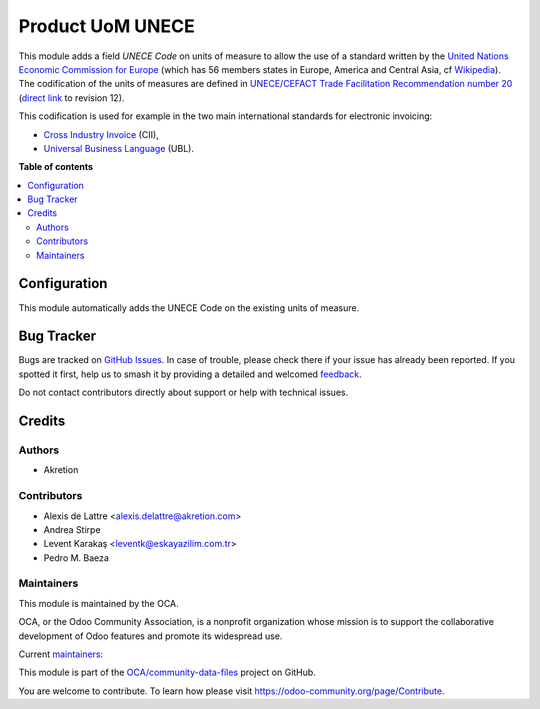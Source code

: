 =================
Product UoM UNECE
=================

.. 
   !!!!!!!!!!!!!!!!!!!!!!!!!!!!!!!!!!!!!!!!!!!!!!!!!!!!
   !! This file is generated by oca-gen-addon-readme !!
   !! changes will be overwritten.                   !!
   !!!!!!!!!!!!!!!!!!!!!!!!!!!!!!!!!!!!!!!!!!!!!!!!!!!!
   !! source digest: sha256:ee64b85d70b9e86a4f749b7589851e921e7befe82d99ae59c70ed1600eca07a7
   !!!!!!!!!!!!!!!!!!!!!!!!!!!!!!!!!!!!!!!!!!!!!!!!!!!!

.. |badge1| image:: https://img.shields.io/badge/maturity-Production%2FStable-green.png
    :target: https://odoo-community.org/page/development-status
    :alt: Production/Stable
.. |badge2| image:: https://img.shields.io/badge/licence-AGPL--3-blue.png
    :target: http://www.gnu.org/licenses/agpl-3.0-standalone.html
    :alt: License: AGPL-3
.. |badge3| image:: https://img.shields.io/badge/github-OCA%2Fcommunity--data--files-lightgray.png?logo=github
    :target: https://github.com/OCA/community-data-files/tree/16.0/uom_unece
    :alt: OCA/community-data-files
.. |badge4| image:: https://img.shields.io/badge/weblate-Translate%20me-F47D42.png
    :target: https://translation.odoo-community.org/projects/community-data-files-16-0/community-data-files-16-0-uom_unece
    :alt: Translate me on Weblate
.. |badge5| image:: https://img.shields.io/badge/runboat-Try%20me-875A7B.png
    :target: https://runboat.odoo-community.org/builds?repo=OCA/community-data-files&target_branch=16.0
    :alt: Try me on Runboat

|badge1| |badge2| |badge3| |badge4| |badge5|

This module adds a field *UNECE Code* on units of measure to allow the use of
a standard written by the
`United Nations Economic Commission for Europe <http://www.unece.org>`_ (which
has 56 members states in Europe, America and Central Asia, cf
`Wikipedia <https://en.wikipedia.org/wiki/United_Nations_Economic_Commission_for_Europe>`_).
The codification of the units of measures are defined in
`UNECE/CEFACT Trade Facilitation Recommendation number 20 <http://www.unece.org/tradewelcome/un-centre-for-trade-facilitation-and-e-business-uncefact/outputs/cefactrecommendationsrec-index/list-of-trade-facilitation-recommendations-n-16-to-20.html>`_
(`direct link <http://www.unece.org/fileadmin/DAM/cefact/recommendations/rec20/rec20_Rev12e_2016.xls>`_ to revision 12).

This codification is used for example in the two main international standards
for electronic invoicing:

* `Cross Industry Invoice <http://tfig.unece.org/contents/cross-industry-invoice-cii.htm>`_ (CII),
* `Universal Business Language <http://ubl.xml.org/>`_ (UBL).

**Table of contents**

.. contents::
   :local:

Configuration
=============

This module automatically adds the UNECE Code on the existing units of measure.

Bug Tracker
===========

Bugs are tracked on `GitHub Issues <https://github.com/OCA/community-data-files/issues>`_.
In case of trouble, please check there if your issue has already been reported.
If you spotted it first, help us to smash it by providing a detailed and welcomed
`feedback <https://github.com/OCA/community-data-files/issues/new?body=module:%20uom_unece%0Aversion:%2016.0%0A%0A**Steps%20to%20reproduce**%0A-%20...%0A%0A**Current%20behavior**%0A%0A**Expected%20behavior**>`_.

Do not contact contributors directly about support or help with technical issues.

Credits
=======

Authors
~~~~~~~

* Akretion

Contributors
~~~~~~~~~~~~

* Alexis de Lattre <alexis.delattre@akretion.com>
* Andrea Stirpe
* Levent Karakaş <leventk@eskayazilim.com.tr>
* Pedro M. Baeza

Maintainers
~~~~~~~~~~~

This module is maintained by the OCA.

.. image:: https://odoo-community.org/logo.png
   :alt: Odoo Community Association
   :target: https://odoo-community.org

OCA, or the Odoo Community Association, is a nonprofit organization whose
mission is to support the collaborative development of Odoo features and
promote its widespread use.

.. |maintainer-astirpe| image:: https://github.com/astirpe.png?size=40px
    :target: https://github.com/astirpe
    :alt: astirpe
.. |maintainer-alexis-via| image:: https://github.com/alexis-via.png?size=40px
    :target: https://github.com/alexis-via
    :alt: alexis-via

Current `maintainers <https://odoo-community.org/page/maintainer-role>`__:

|maintainer-astirpe| |maintainer-alexis-via| 

This module is part of the `OCA/community-data-files <https://github.com/OCA/community-data-files/tree/16.0/uom_unece>`_ project on GitHub.

You are welcome to contribute. To learn how please visit https://odoo-community.org/page/Contribute.
